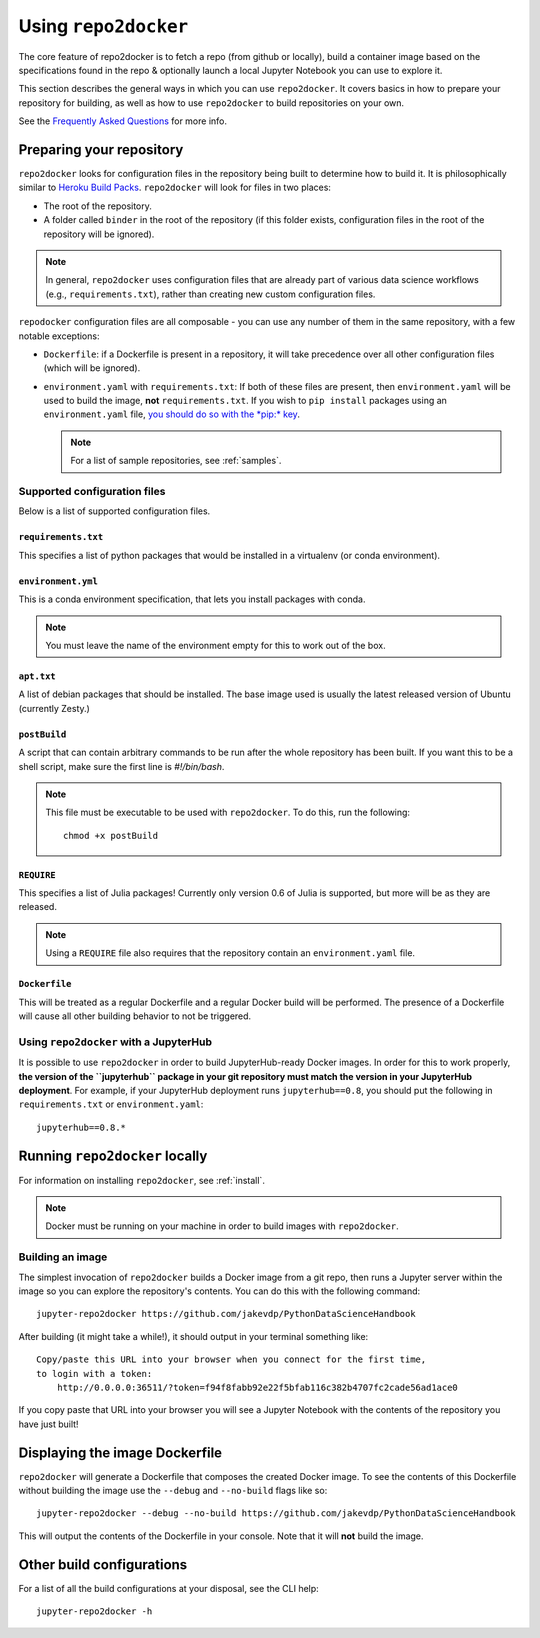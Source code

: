 .. _usage:

Using ``repo2docker``
=====================

The core feature of repo2docker is to fetch a repo (from github or locally),
build a container image based on the specifications found in the
repo & optionally launch a local Jupyter Notebook you can use to explore it.

This section describes the general ways in which you can use
``repo2docker``. It covers basics in how to prepare your
repository for building, as well as how to use ``repo2docker``
to build repositories on your own.

See the `Frequently Asked Questions <faq.html>`_ for more info.

Preparing your repository
-------------------------

``repo2docker`` looks for configuration files in the repository being built
to determine how to build it. It is philosophically similar to
`Heroku Build Packs <https://devcenter.heroku.com/articles/buildpacks>`_.
``repo2docker`` will look for files in two places:

* The root of the repository.
* A folder called ``binder`` in the root of the repository (if this folder
  exists, configuration files in the root of the repository will be ignored).

.. note::

   In general, ``repo2docker`` uses configuration files that are already part of
   various data science workflows (e.g., ``requirements.txt``), rather than
   creating new custom configuration files.

``repodocker`` configuration files are all composable - you can use any number
of them in the same repository, with a few notable exceptions:

* ``Dockerfile``: if a Dockerfile is present in a repository, it will take precedence
  over all other configuration files (which will be ignored).
* ``environment.yaml`` with ``requirements.txt``: If both of these files are
  present, then ``environment.yaml`` will be used to build the image, **not**
  ``requirements.txt``. If you wish to ``pip install`` packages using an
  ``environment.yaml`` file, `you should do so with the
  *pip:* key <https://conda.io/docs/user-guide/tasks/manage-environments.html#creating-an-environment-file-manually>`_.

  .. note::

     For a list of sample repositories, see :ref:`samples`.

Supported configuration files
~~~~~~~~~~~~~~~~~~~~~~~~~~~~~

Below is a list of supported configuration files.

``requirements.txt``
^^^^^^^^^^^^^^^^^^^^

This specifies a list of python packages that would be installed in a virtualenv (or conda environment).

``environment.yml``
^^^^^^^^^^^^^^^^^^^

This is a conda environment specification, that lets you install packages with conda.

.. note::

   You must leave the name of the environment empty for this to work out of the box.

``apt.txt``
^^^^^^^^^^^

A list of debian packages that should be installed. The base image used is usually the latest released
version of Ubuntu (currently Zesty.)

``postBuild``
^^^^^^^^^^^^^

A script that can contain arbitrary commands to be run after the whole repository has been built. If you
want this to be a shell script, make sure the first line is `#!/bin/bash`.

.. note::

   This file must be executable to be used with ``repo2docker``. To do this,
   run the following::

     chmod +x postBuild

``REQUIRE``
^^^^^^^^^^^

This specifies a list of Julia packages! Currently only version 0.6 of Julia is supported, but more will
be as they are released.

.. note::

   Using a ``REQUIRE`` file also requires that the repository contain an
   ``environment.yaml`` file.

``Dockerfile``
^^^^^^^^^^^^^^

This will be treated as a regular Dockerfile and a regular Docker build will be performed. The presence
of a Dockerfile will cause all other building behavior to not be triggered.

Using ``repo2docker`` with a JupyterHub
~~~~~~~~~~~~~~~~~~~~~~~~~~~~~~~~~~~~~~~

It is possible to use ``repo2docker`` in order to build JupyterHub-ready
Docker images. In order for this to work properly, **the version of the ``jupyterhub``
package in your git repository must match the version in your JupyterHub
deployment**. For example, if your JupyterHub deployment runs ``jupyterhub==0.8``,
you should put the following in ``requirements.txt`` or ``environment.yaml``::

  jupyterhub==0.8.*

Running ``repo2docker`` locally
-------------------------------

For information on installing ``repo2docker``, see :ref:`install`.

.. note::

   Docker must be running on your machine in order to build images
   with ``repo2docker``.

Building an image
~~~~~~~~~~~~~~~~~

The simplest invocation of ``repo2docker`` builds a Docker image
from a git repo, then runs a Jupyter server within the image
so you can explore the repository's contents.
You can do this with the following command::

  jupyter-repo2docker https://github.com/jakevdp/PythonDataScienceHandbook

After building (it might take a while!), it should output in your terminal
something like::

  Copy/paste this URL into your browser when you connect for the first time,
  to login with a token:
      http://0.0.0.0:36511/?token=f94f8fabb92e22f5bfab116c382b4707fc2cade56ad1ace0

If you copy paste that URL into your browser you will see a Jupyter Notebook with the
contents of the repository you have just built!

Displaying the image Dockerfile
-------------------------------

``repo2docker`` will generate a Dockerfile that composes the created Docker image.
To see the contents of this Dockerfile without building the image use
the ``--debug`` and ``--no-build`` flags like so::

  jupyter-repo2docker --debug --no-build https://github.com/jakevdp/PythonDataScienceHandbook

This will output the contents of the Dockerfile in your console. Note that it
will **not** build the image.

Other build configurations
--------------------------

For a list of all the build configurations at your disposal, see the
CLI help::

  jupyter-repo2docker -h
